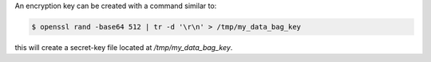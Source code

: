 .. The contents of this file are included in multiple topics.
.. This file should not be changed in a way that hinders its ability to appear in multiple documentation sets.

An encryption key can be created with a command similar to:

.. code-block:: bash

   $ openssl rand -base64 512 | tr -d '\r\n' > /tmp/my_data_bag_key

this will create a secret-key file located at `/tmp/my_data_bag_key`.
